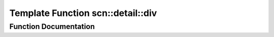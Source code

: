 .. _exhale_function_namespacescn_1_1detail_1a0ca8f005c33409ba4348dcc796137c47:

Template Function scn::detail::div
==================================

.. did not find file this was defined in


Function Documentation
----------------------


.. doxygenfunction:: scn::detail::div(T, T)
